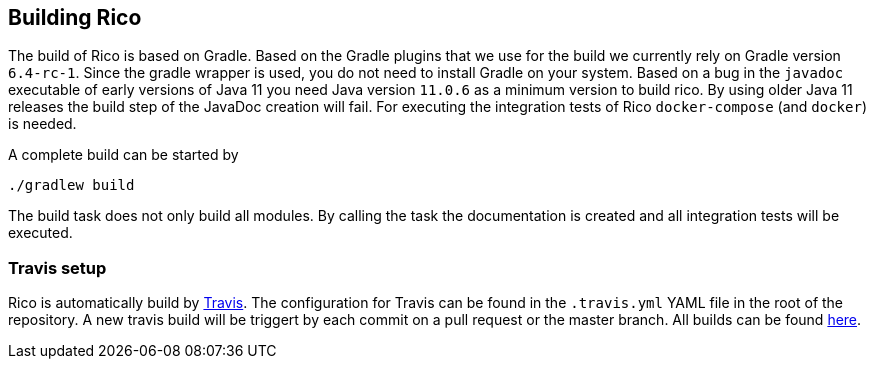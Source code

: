 ifndef::imagesdir[:imagesdir: images]

== Building Rico

The build of Rico is based on Gradle.
Based on the Gradle plugins that we use for the build we currently rely on Gradle version `6.4-rc-1`.
Since the gradle wrapper is used, you do not need to install Gradle on your system.
Based on a bug in the `javadoc` executable of early versions of Java 11 you need Java version `11.0.6` as a minimum version to build rico.
By using older Java 11 releases the build step of the JavaDoc creation will fail.
For executing the integration tests of Rico `docker-compose` (and `docker`) is needed.

A complete build can be started by

....
./gradlew build
....

The build task does not only build all modules.
By calling the task the documentation is created and all integration tests will be executed.

=== Travis setup

Rico is automatically build by https://travis-ci.org[Travis].
The configuration for Travis can be found in the `.travis.yml` YAML file in the root of the repository.
A new travis build will be triggert by each commit on a pull request or the master branch.
All builds can be found https://travis-ci.org/github/rico-projects/rico[here].

